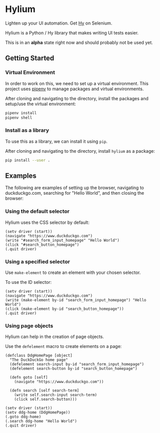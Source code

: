 * Hylium
Lighten up your UI automation. Get [[http://docs.hylang.org/en/stable/][Hy]] on Selenium.

Hylium is a Python / Hy library that makes writing UI tests easier.

This is in an *alpha* state right now and should probably not be used yet.

** Getting Started
*** Virtual Environment
In order to work on this, we need to set up a virtual environment. This project uses [[https://docs.pipenv.org][pipenv]] to manage packages and virtual environments.

After cloning and navigating to the directory, install the packages and setup/use the virtual environment:
#+BEGIN_SRC sh
  pipenv install
  pipenv shell
#+END_SRC

*** Install as a library
To use this as a library, we can install it using =pip=.

After cloning and navigating to the directory, install =hylium= as a package:
#+BEGIN_SRC sh
  pip install --user .
#+END_SRC

** Examples
The following are examples of setting up the browser, navigating to duckduckgo.com, searching for "Hello World", and then closing the browser:
*** Using the default selector
Hylium uses the CSS selector by default:
#+BEGIN_SRC hy
  (setv driver (start))
  (navigate "https://www.duckduckgo.com")
  (write "#search_form_input_homepage" "Hello World")
  (click "#search_button_homepage")
  (.quit driver)
#+END_SRC

*** Using a specified selector
Use =make-element= to create an element with your chosen selector.

To use the ID selector:
#+BEGIN_SRC hy
  (setv driver (start))
  (navigate "https://www.duckduckgo.com")
  (write (make-element by-id "search_form_input_homepage") "Hello World")
  (click (make-element by-id "search_button_homepage"))
  (.quit driver)
#+END_SRC

*** Using page objects
Hylium can help in the creation of page objects.

Use the =defelement= macro to create elements on a page:
#+BEGIN_SRC hy
  (defclass DdgHomePage [object]
    "The DuckDuckGo home page"
    (defelement search-input by-id "search_form_input_homepage")
    (defelement search-button by-id "search_button_homepage")

    (defn goto [self]
      (navigate "https://www.duckduckgo.com"))

    (defn search [self search-term]
      (write self.search-input search-term)
      (click self.search-button)))

  (setv driver (start))
  (setv ddg-home (DdgHomePage))
  (.goto ddg-home)
  (.search ddg-home "Hello World")
  (.quit driver)
#+END_SRC
